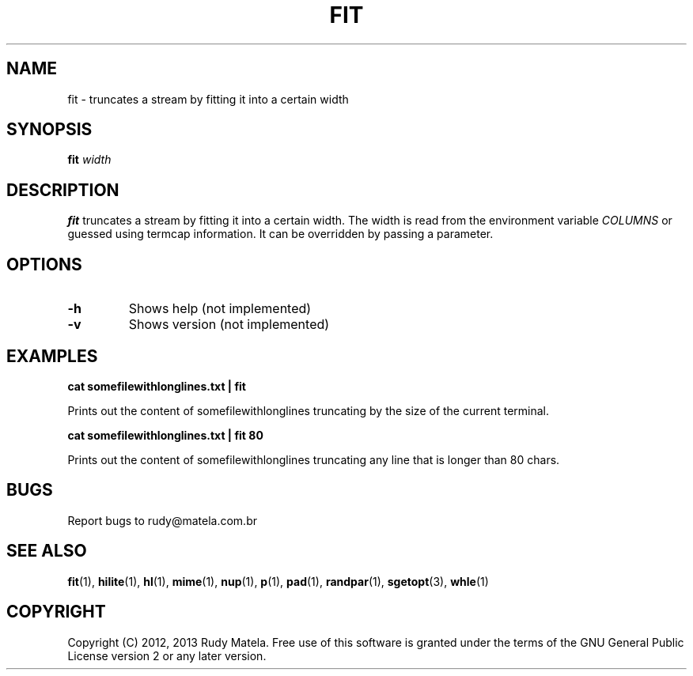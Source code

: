 .TH FIT 1
.SH NAME
fit \- truncates a stream by fitting it into a certain width
.SH SYNOPSIS
.B fit
\fIwidth\fR
.SH DESCRIPTION
.B fit
truncates a stream by fitting it into a certain width. The width is read from
the environment variable \fICOLUMNS\fR or guessed using termcap information. It
can be overridden by passing a parameter.
.SH OPTIONS
.TP
.BR \-h
Shows help (not implemented)
.TP
.BR \-v
Shows version (not implemented)
.SH EXAMPLES
.nf
.B cat somefilewithlonglines.txt | fit
.fi

Prints out the content of somefilewithlonglines truncating by the size of the
current terminal.

.nf
.B cat somefilewithlonglines.txt | fit 80
.fi

Prints out the content of somefilewithlonglines truncating any line that is
longer than 80 chars.

.SH BUGS
Report bugs to rudy@matela.com.br
.SH SEE ALSO
\fBfit\fR(1), \fBhilite\fR(1), \fBhl\fR(1), \fBmime\fR(1), \fBnup\fR(1), \fBp\fR(1), \fBpad\fR(1), \fBrandpar\fR(1), \fBsgetopt\fR(3), \fBwhle\fR(1)
.SH COPYRIGHT
.sp
Copyright (C) 2012, 2013 Rudy Matela.  Free use of this software is granted under the
terms of the GNU General Public License version 2 or any later version.

